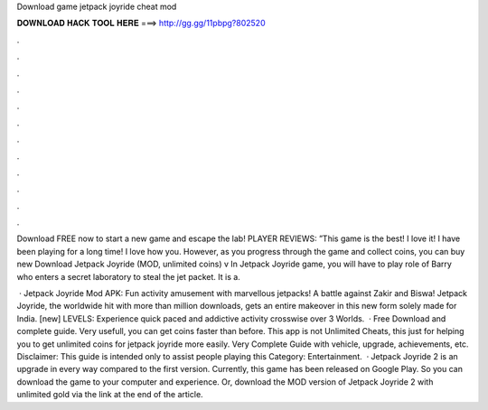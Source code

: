Download game jetpack joyride cheat mod



𝐃𝐎𝐖𝐍𝐋𝐎𝐀𝐃 𝐇𝐀𝐂𝐊 𝐓𝐎𝐎𝐋 𝐇𝐄𝐑𝐄 ===> http://gg.gg/11pbpg?802520



.



.



.



.



.



.



.



.



.



.



.



.

Download FREE now to start a new game and escape the lab! PLAYER REVIEWS: ”This game is the best! I love it! I have been playing for a long time! I love how you. However, as you progress through the game and collect coins, you can buy new Download Jetpack Joyride (MOD, unlimited coins) v In Jetpack Joyride game, you will have to play role of Barry who enters a secret laboratory to steal the jet packet. It is a.

 · Jetpack Joyride Mod APK: Fun activity amusement with marvellous jetpacks! A battle against Zakir and Biswa! Jetpack Joyride, the worldwide hit with more than million downloads, gets an entire makeover in this new form solely made for India. [new] LEVELS: Experience quick paced and addictive activity crosswise over 3 Worlds.  · Free Download and complete guide. Very usefull, you can get coins faster than before. This app is not Unlimited Cheats, this just for helping you to get unlimited coins for jetpack joyride more easily. Very Complete Guide with vehicle, upgrade, achievements, etc. Disclaimer: This guide is intended only to assist people playing this Category: Entertainment.  · Jetpack Joyride 2 is an upgrade in every way compared to the first version. Currently, this game has been released on Google Play. So you can download the game to your computer and experience. Or, download the MOD version of Jetpack Joyride 2 with unlimited gold via the link at the end of the article.
